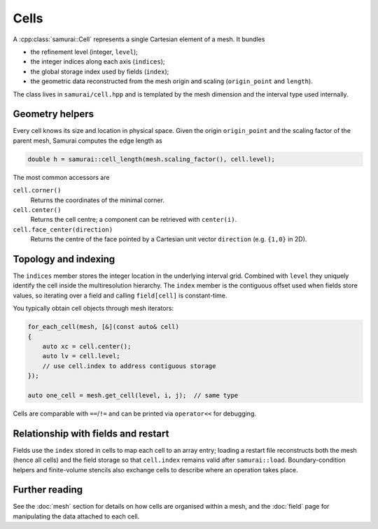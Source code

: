 =====
Cells
=====

A :cpp:class:`samurai::Cell` represents a single Cartesian element of a mesh. It bundles

- the refinement level (integer, ``level``);
- the integer indices along each axis (``indices``);
- the global storage index used by fields (``index``);
- the geometric data reconstructed from the mesh origin and scaling (``origin_point`` and ``length``).

The class lives in ``samurai/cell.hpp`` and is templated by the mesh dimension and the interval type used internally.

Geometry helpers
----------------

Every cell knows its size and location in physical space. Given the origin ``origin_point`` and the scaling factor of the parent mesh, Samurai computes the edge length as

.. code-block:: c++

   double h = samurai::cell_length(mesh.scaling_factor(), cell.level);

The most common accessors are

``cell.corner()``
    Returns the coordinates of the minimal corner.
``cell.center()``
    Returns the cell centre; a component can be retrieved with ``center(i)``.
``cell.face_center(direction)``
    Returns the centre of the face pointed by a Cartesian unit vector ``direction`` (e.g. ``{1,0}`` in 2D).

Topology and indexing
---------------------

The ``indices`` member stores the integer location in the underlying interval grid. Combined with ``level`` they uniquely identify the cell inside the multiresolution hierarchy. The ``index`` member is the contiguous offset used when fields store values, so iterating over a field and calling ``field[cell]`` is constant-time.

You typically obtain cell objects through mesh iterators:

.. code-block:: c++

   for_each_cell(mesh, [&](const auto& cell)
   {
       auto xc = cell.center();
       auto lv = cell.level;
       // use cell.index to address contiguous storage
   });

   auto one_cell = mesh.get_cell(level, i, j);  // same type

Cells are comparable with ``==``/``!=`` and can be printed via ``operator<<`` for debugging.

Relationship with fields and restart
------------------------------------

Fields use the ``index`` stored in cells to map each cell to an array entry; loading a restart file reconstructs both the mesh (hence all cells) and the field storage so that ``cell.index`` remains valid after ``samurai::load``. Boundary-condition helpers and finite-volume stencils also exchange cells to describe where an operation takes place.

Further reading
---------------

See the :doc:`mesh` section for details on how cells are organised within a mesh, and the :doc:`field` page for manipulating the data attached to each cell.
